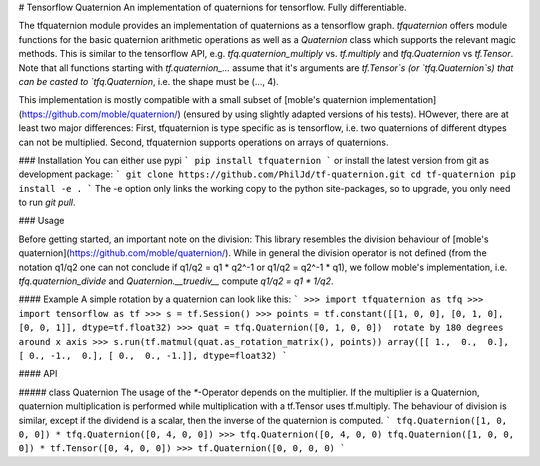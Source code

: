 # Tensorflow Quaternion
An implementation of quaternions for tensorflow. Fully differentiable.

The tfquaternion module provides an implementation of quaternions as a
tensorflow graph.
`tfquaternion` offers module functions for the basic quaternion arithmetic
operations as well as a `Quaternion` class which supports the relevant magic
methods. This is similar to the tensorflow API, e.g. `tfq.quaternion_multiply`
vs. `tf.multiply` and `tfq.Quaternion` vs `tf.Tensor`. Note that all functions
starting with `tf.quaternion_...` assume that it's arguments are `tf.Tensor`s
(or `tfq.Quaternion`s) that can be casted to `tfq.Quaternion`, i.e. the shape
must be (..., 4).

This implementation is mostly compatible with a small subset of
[moble's quaternion implementation](https://github.com/moble/quaternion/)
(ensured by using slightly adapted versions of his tests). HOwever, there are
at least two major differences: First, tfquaternion is type specific as is
tensorflow, i.e. two quaternions of different dtypes can not be multiplied.
Second, tfquaternion supports operations on arrays of quaternions.

### Installation
You can either use pypi
```
pip install tfquaternion
```
or install the latest version from git as development package:
```
git clone https://github.com/PhilJd/tf-quaternion.git
cd tf-quaternion
pip install -e .
```
The -e option only links the working copy to the python site-packages,
so to upgrade, you only need to run `git pull`.


### Usage

Before getting started, an important note on the division:
This library resembles the division behaviour of
[moble's quaternion](https://github.com/moble/quaternion/). While in
general the division operator is not defined (from the notation q1/q2 one can
not conclude if q1/q2 = q1 * q2^-1 or q1/q2 = q2^-1 * q1), we follow moble's
implementation, i.e.  `tfq.quaternion_divide` and `Quaternion.__truediv__`
compute `q1/q2 = q1 * 1/q2`.


#### Example
A simple rotation by a quaternion can look like this:
```
>>> import tfquaternion as tfq
>>> import tensorflow as tf
>>> s = tf.Session()
>>> points = tf.constant([[1, 0, 0], [0, 1, 0], [0, 0, 1]], dtype=tf.float32)
>>> quat = tfq.Quaternion([0, 1, 0, 0])  rotate by 180 degrees around x axis
>>> s.run(tf.matmul(quat.as_rotation_matrix(), points))
array([[ 1.,  0.,  0.], [ 0., -1.,  0.], [ 0.,  0., -1.]], dtype=float32)
```

#### API

##### class Quaternion
The usage of the `*`-Operator depends on the multiplier. If the multiplier is a
Quaternion, quaternion multiplication is performed while multiplication with
a tf.Tensor uses tf.multiply. The behaviour of division is similar, except if
the dividend is a scalar, then the inverse of the quaternion is computed.
```
tfq.Quaternion([1, 0, 0, 0]) * tfq.Quaternion([0, 4, 0, 0])
>>> tfq.Quaternion([0, 4, 0, 0)
tfq.Quaternion([1, 0, 0, 0]) * tf.Tensor([0, 4, 0, 0])
>>> tf.Quaternion([0, 0, 0, 0)
```


